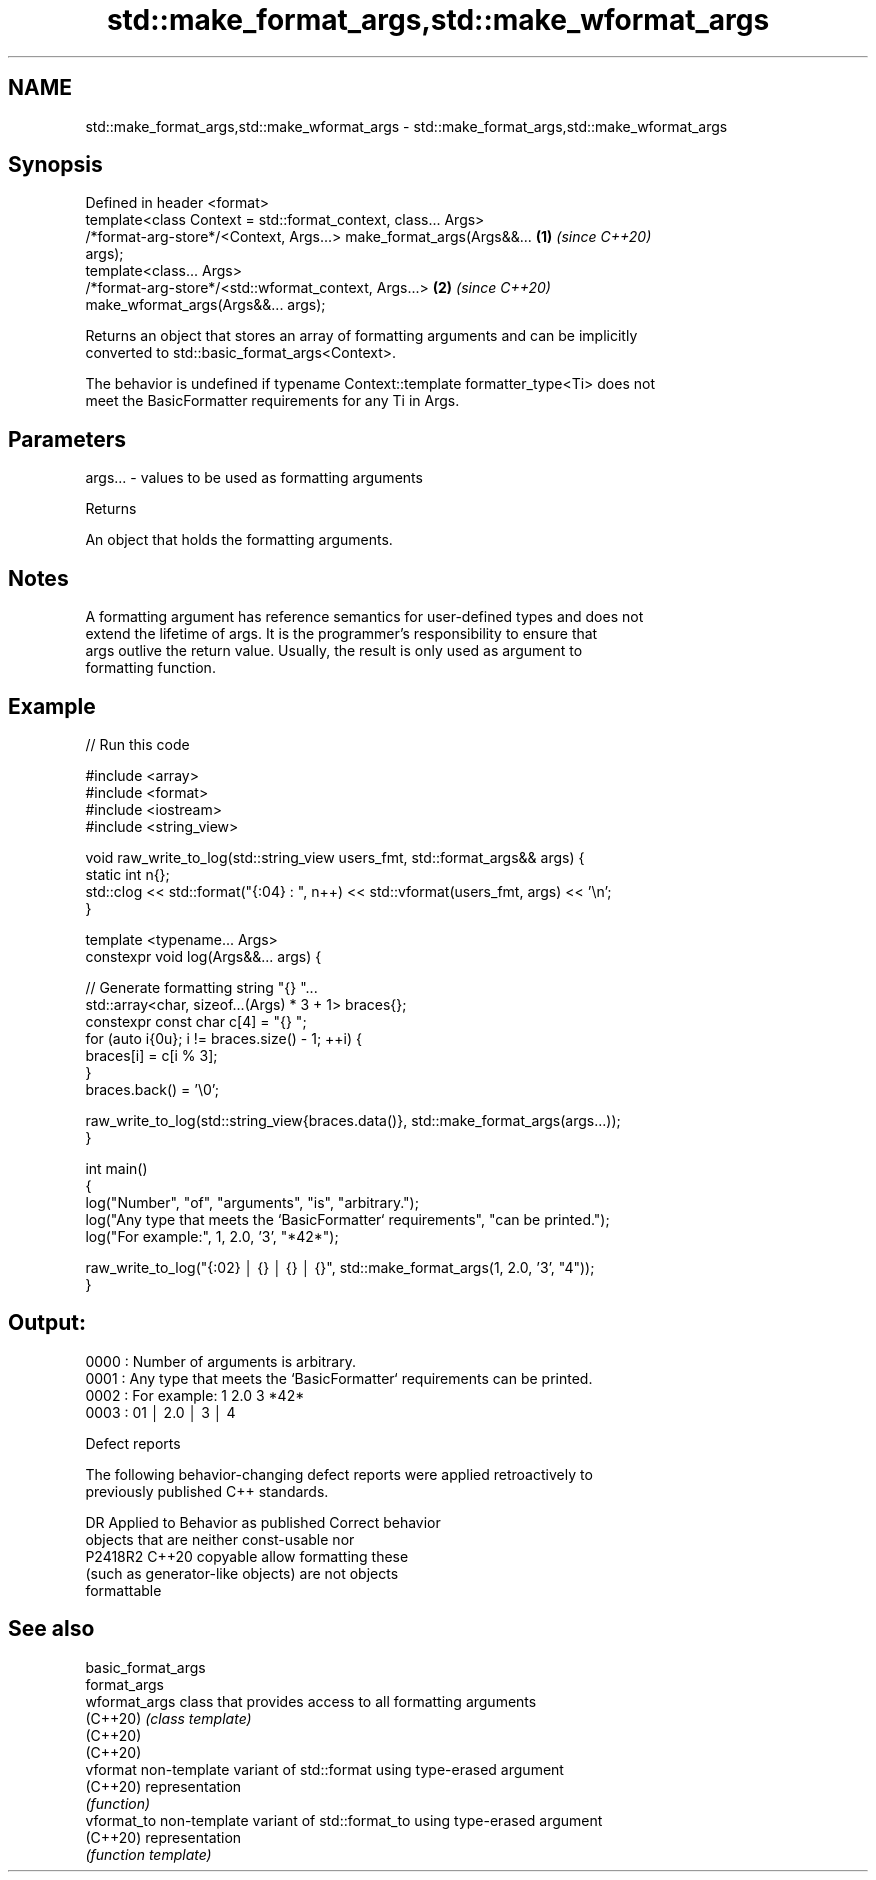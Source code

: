 .TH std::make_format_args,std::make_wformat_args 3 "2022.07.31" "http://cppreference.com" "C++ Standard Libary"
.SH NAME
std::make_format_args,std::make_wformat_args \- std::make_format_args,std::make_wformat_args

.SH Synopsis
   Defined in header <format>
   template<class Context = std::format_context, class... Args>
   /*format-arg-store*/<Context, Args...> make_format_args(Args&&...  \fB(1)\fP \fI(since C++20)\fP
   args);
   template<class... Args>
   /*format-arg-store*/<std::wformat_context, Args...>                \fB(2)\fP \fI(since C++20)\fP
   make_wformat_args(Args&&... args);

   Returns an object that stores an array of formatting arguments and can be implicitly
   converted to std::basic_format_args<Context>.

   The behavior is undefined if typename Context::template formatter_type<Ti> does not
   meet the BasicFormatter requirements for any Ti in Args.

.SH Parameters

   args... - values to be used as formatting arguments

  Returns

   An object that holds the formatting arguments.

.SH Notes

   A formatting argument has reference semantics for user-defined types and does not
   extend the lifetime of args. It is the programmer's responsibility to ensure that
   args outlive the return value. Usually, the result is only used as argument to
   formatting function.

.SH Example


// Run this code

 #include <array>
 #include <format>
 #include <iostream>
 #include <string_view>

 void raw_write_to_log(std::string_view users_fmt, std::format_args&& args) {
     static int n{};
     std::clog << std::format("{:04} : ", n++) << std::vformat(users_fmt, args) << '\\n';
 }

 template <typename... Args>
 constexpr void log(Args&&... args) {

     // Generate formatting string "{} "...
     std::array<char, sizeof...(Args) * 3 + 1> braces{};
     constexpr const char c[4] = "{} ";
     for (auto i{0u}; i != braces.size() - 1; ++i) {
         braces[i] = c[i % 3];
     }
     braces.back() = '\\0';

     raw_write_to_log(std::string_view{braces.data()}, std::make_format_args(args...));
 }

 int main()
 {
     log("Number", "of", "arguments", "is", "arbitrary.");
     log("Any type that meets the `BasicFormatter` requirements", "can be printed.");
     log("For example:", 1, 2.0, '3', "*42*");

     raw_write_to_log("{:02} │ {} │ {} │ {}", std::make_format_args(1, 2.0, '3', "4"));
 }

.SH Output:

 0000 : Number of arguments is arbitrary.
 0001 : Any type that meets the `BasicFormatter` requirements can be printed.
 0002 : For example: 1 2.0 3 *42*
 0003 : 01 │ 2.0 │ 3 │ 4

  Defect reports

   The following behavior-changing defect reports were applied retroactively to
   previously published C++ standards.

     DR    Applied to           Behavior as published               Correct behavior
                      objects that are neither const-usable nor
   P2418R2 C++20      copyable                                   allow formatting these
                      (such as generator-like objects) are not   objects
                      formattable

.SH See also

   basic_format_args
   format_args
   wformat_args      class that provides access to all formatting arguments
   (C++20)           \fI(class template)\fP
   (C++20)
   (C++20)
   vformat           non-template variant of std::format using type-erased argument
   (C++20)           representation
                     \fI(function)\fP
   vformat_to        non-template variant of std::format_to using type-erased argument
   (C++20)           representation
                     \fI(function template)\fP
